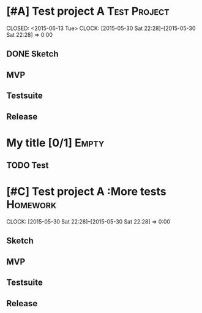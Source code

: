 * [#A] Test project A                                     :Test:Project:
SCHEDULED: <2015-05-13 Wed>
CLOSED: <2015-06-13 Tue>
CLOCK: [2015-05-30 Sat 22:28]--[2015-05-30 Sat 22:28] =>  0:00
** DONE Sketch
CLOSED: [2015-04-03 Fri 22:58] DEADLINE: <2015-04-08 Wed>
** MVP
   DEADLINE: <2015-04-12 Sun>

** Testsuite
   DEADLINE: <2015-03-28 Sat>
** Release
DEADLINE: <2015-04-28 Tue>
*                                     My title [0/1]              :Empty:
** TODO Test
* [#C] Test project A                                        :More tests:Homework:
DEADLINE: <2015-05-14 Thu>
CLOCK: [2015-05-30 Sat 22:28]--[2015-05-30 Sat 22:28] =>  0:00
** Sketch
** MVP
** Testsuite
   DEADLINE: <2015-05-02 Sat>
** Release
